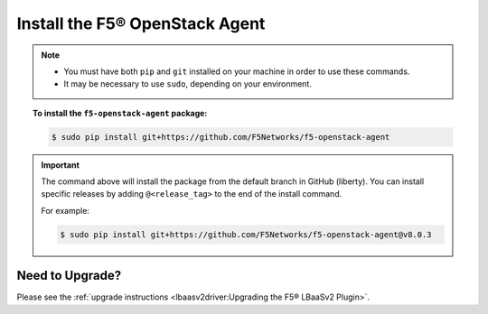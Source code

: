 Install the F5® OpenStack Agent
-------------------------------

.. note::

    - You must have both ``pip`` and ``git`` installed on your machine in order to use these commands.
    - It may be necessary to use ``sudo``, depending on your environment.

.. topic:: To install the ``f5-openstack-agent`` package:

    .. code-block:: text

        $ sudo pip install git+https://github.com/F5Networks/f5-openstack-agent

.. important::

    The command above will install the package from the default branch in GitHub (liberty). You can install specific releases by adding ``@<release_tag>`` to the end of the install command.

    For example:

    .. code-block:: text

        $ sudo pip install git+https://github.com/F5Networks/f5-openstack-agent@v8.0.3


Need to Upgrade?
````````````````

Please see the :ref:`upgrade instructions <lbaasv2driver:Upgrading the F5® LBaaSv2 Plugin>`.
